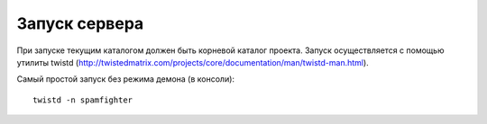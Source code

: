.. SpamFigher, Copyright 2008 NetStream LLC (http://netstream.ru/, we@netstream.ru)
.. $Id$

.. index:: 
   single: запуск

Запуск сервера
==============

При запуске текущим каталогом должен быть корневой каталог проекта. Запуск осуществляется с помощью
утилиты twistd (http://twistedmatrix.com/projects/core/documentation/man/twistd-man.html). 

Самый простой запуск без режима демона (в консоли)::

    twistd -n spamfighter


